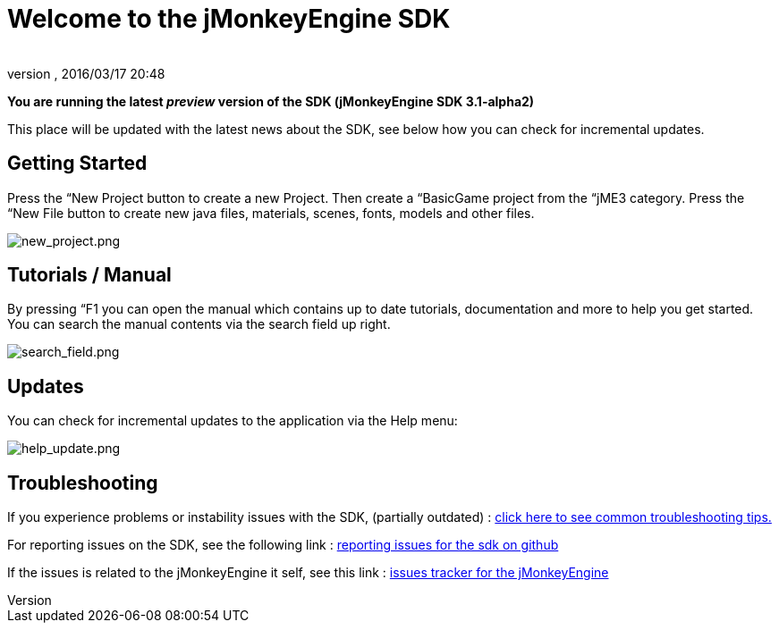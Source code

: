 = Welcome to the jMonkeyEngine SDK
:author: 
:revnumber: 
:revdate: 2016/03/17 20:48
:relfileprefix: ../../
:imagesdir: ../..
ifdef::env-github,env-browser[:outfilesuffix: .adoc]


*You are running the latest _preview_ version of the SDK (jMonkeyEngine SDK 3.1-alpha2)*

This place will be updated with the latest news about the SDK, see below how you can check for incremental updates.


== Getting Started

Press the “New Project button to create a new Project. Then create a “BasicGame project from the “jME3 category. Press the “New File button to create new java files, materials, scenes, fonts, models and other files.

image:sdk/welcome/new_project.png[new_project.png,with="",height=""]


== Tutorials / Manual

By pressing “F1 you can open the manual which contains up to date tutorials, documentation and more to help you get started. You can search the manual contents via the search field up right.

image:sdk/welcome/search_field.png[search_field.png,with="",height=""]


== Updates

You can check for incremental updates to the application via the Help menu:

image:sdk/welcome/help_update.png[help_update.png,with="",height=""]


== Troubleshooting

If you experience problems or instability issues with the SDK, (partially outdated) : <<sdk/troubleshooting#,click here to see common troubleshooting tips.>>

For reporting issues on the SDK, see the following link : link:https://github.com/jMonkeyEngine/sdk/blob/master/docs/reporting_issues.md[ reporting issues for the sdk on github]

If the issues is related to the jMonkeyEngine it self, see this link : link:https://github.com/jMonkeyEngine/jmonkeyengine/issues[ issues tracker for the jMonkeyEngine ]
